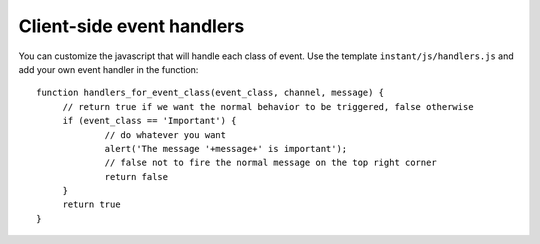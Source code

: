 Client-side event handlers
==========================

You can customize the javascript that will handle each class of event. Use the template 
``instant/js/handlers.js`` and add your own event handler in the function:

.. highlight:: javascript

::
   
   function handlers_for_event_class(event_class, channel, message) {
	// return true if we want the normal behavior to be triggered, false otherwise
	if (event_class == 'Important') {
		// do whatever you want
		alert('The message '+message+' is important');
		// false not to fire the normal message on the top right corner
		return false
	}
	return true
   }